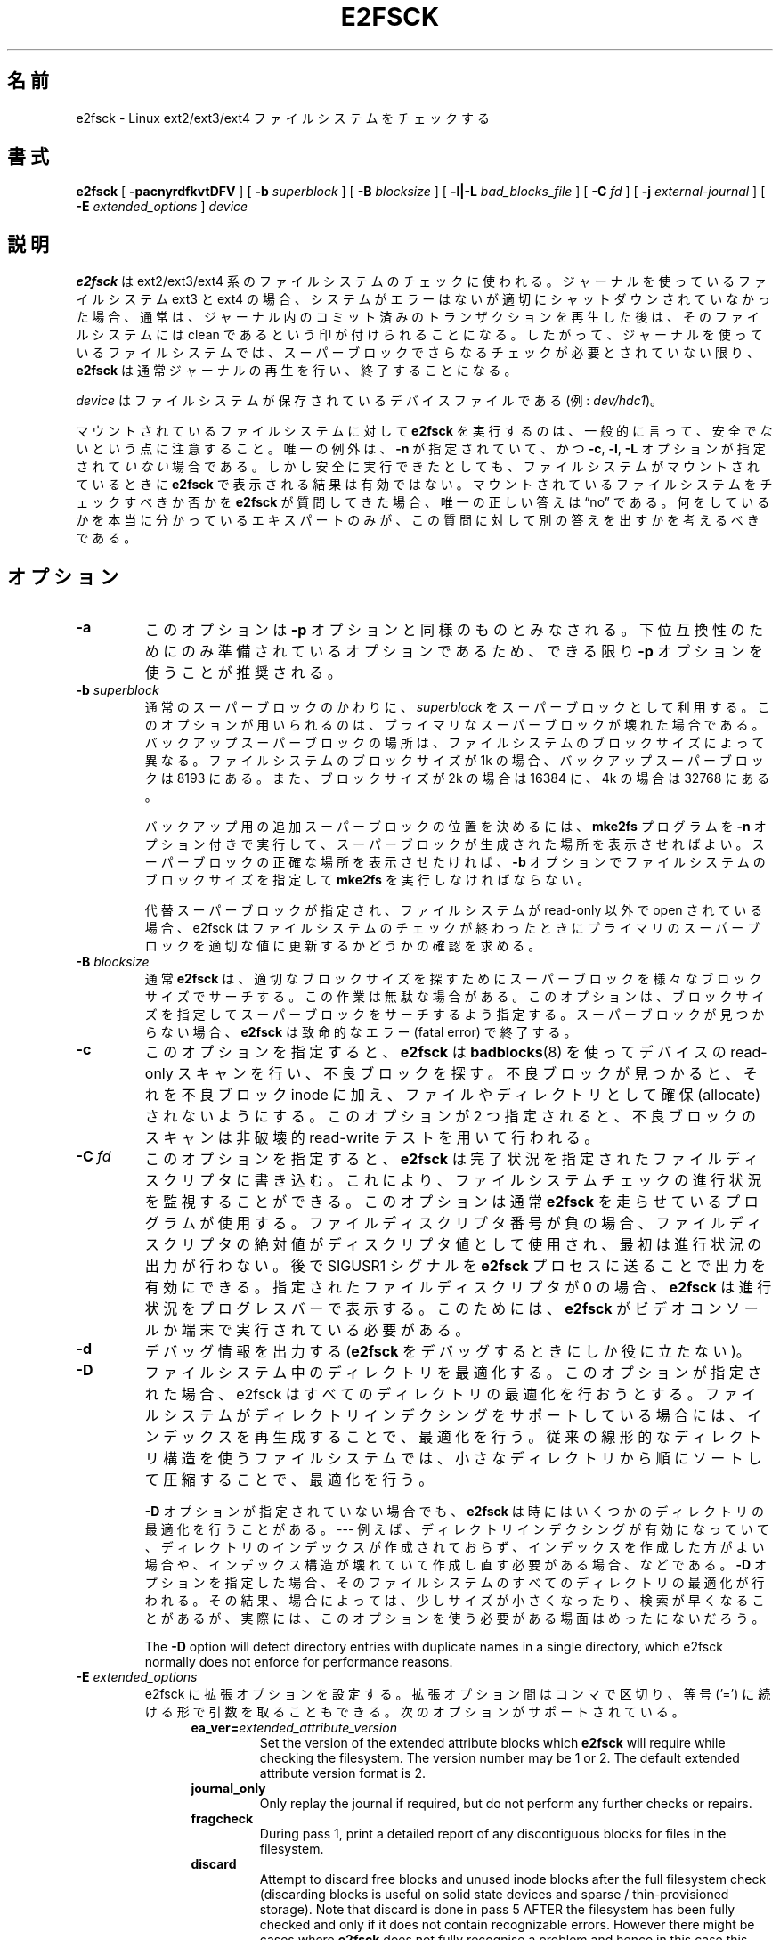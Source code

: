 .\" -*- nroff -*-
.\" Copyright 1993, 1994, 1995 by Theodore Ts'o.  All Rights Reserved.
.\" This file may be copied under the terms of the GNU Public License.
.\"*******************************************************************
.\"
.\" This file was generated with po4a. Translate the source file.
.\"
.\"*******************************************************************
.\" 
.\" Japanese Version Copyright 1998 by MATSUMOTO Shoji. All Rights Reserved.
.\" Translated Thu Mar 12 12:06:45 JST 1998 by MATSUMOTO Shoji.
.\" Updated Sat 23 Oct 1999 by NAKANO Takeo <nakano@apm.seikei.ac.jp>
.\" Updated Tue 16 Nov 1999 by NAKANO Takeo
.\" Updated & Modified Tue Aug  7 08:35:46 JST 2001
.\"         by Yuichi SATO <ysato@h4.dion.ne.jp>
.\" Updated & Modified Sun Sep  9 22:13:00 JST 2001 by Yuichi SATO
.\" Updated Fri 4 Oct 2002 by NAKANO Takeo
.\" Updated & Modified Sat Apr 17 02:08:36 JST 2004
.\"         by Yuichi SATO <ysato444@yahoo.co.jp>
.\" Updated & Modified Tue Dec 20 06:30:28 JST 2005 by Yuichi SATO
.\" Updated & Modified Sun Oct 29 02:07:11 JST 2006 by Yuichi SATO
.\"
.TH E2FSCK 8 "February 2012" "E2fsprogs version 1.42.1" 
.SH 名前
e2fsck \- Linux ext2/ext3/ext4 ファイルシステムをチェックする
.SH 書式
\fBe2fsck\fP [ \fB\-pacnyrdfkvtDFV\fP ] [ \fB\-b\fP \fIsuperblock\fP ] [ \fB\-B\fP
\fIblocksize\fP ] [ \fB\-l|\-L\fP \fIbad_blocks_file\fP ] [ \fB\-C\fP \fIfd\fP ] [ \fB\-j\fP
\fIexternal\-journal\fP ] [ \fB\-E\fP \fIextended_options\fP ] \fIdevice\fP
.SH 説明
\fBe2fsck\fP は ext2/ext3/ext4 系のファイルシステムのチェックに使われる。ジャーナルを使っているファイルシステム ext3 と
ext4
の場合、システムがエラーはないが適切にシャットダウンされていなかった場合、通常は、ジャーナル内のコミット済みのトランザクションを再生した後は、そのファイルシステムには
clean
であるという印が付けられることになる。したがって、ジャーナルを使っているファイルシステムでは、スーパーブロックでさらなるチェックが必要とされていない限り、\fBe2fsck\fP
は通常ジャーナルの再生を行い、終了することになる。
.PP
\fIdevice\fP はファイルシステムが保存されているデバイスファイルである (例: \fIdev/hdc1\fP)。
.PP
マウントされているファイルシステムに対して \fBe2fsck\fP を実行するのは、一般的に言って、安全でないという点に注意すること。 唯一の例外は、
\fB\-n\fP が指定されていて、かつ \fB\-c\fP, \fB\-l\fP, \fB\-L\fP オプションが指定されて\fIいない\fP場合である。
しかし安全に実行できたとしても、 ファイルシステムがマウントされているときに \fBe2fsck\fP で表示される結果は有効ではない。
マウントされているファイルシステムをチェックすべきか否かを \fBe2fsck\fP が質問してきた場合、唯一の正しい答えは \*(lqno\*(rq である。
何をしているかを本当に分かっているエキスパートのみが、 この質問に対して別の答えを出すかを考えるべきである。
.SH オプション
.TP 
\fB\-a\fP
このオプションは \fB\-p\fP オプションと同様のものとみなされる。 下位互換性のためにのみ準備されているオプションであるため、 できる限り \fB\-p\fP
オプションを使うことが推奨される。
.TP 
\fB\-b\fP\fI superblock\fP
通常のスーパーブロックのかわりに、 \fIsuperblock\fP をスーパーブロックとして利用する。 このオプションが用いられるのは、
プライマリなスーパーブロックが壊れた場合である。 バックアップスーパーブロックの場所は、 ファイルシステムのブロックサイズによって異なる。
ファイルシステムのブロックサイズが 1k の場合、 バックアップスーパーブロックは 8193 にある。 また、ブロックサイズが 2k の場合は
16384 に、 4k の場合は 32768 にある。
.IP
バックアップ用の追加スーパーブロックの位置を決めるには、 \fBmke2fs\fP プログラムを \fB\-n\fP オプション付きで実行して、
スーパーブロックが生成された場所を表示させればよい。 スーパーブロックの正確な場所を表示させたければ、 \fB\-b\fP
オプションでファイルシステムのブロックサイズを指定して \fBmke2fs\fP を実行しなければならない。
.IP
代替スーパーブロックが指定され、 ファイルシステムが read\-only 以外で open されている場合、 e2fsck
はファイルシステムのチェックが終わったときに プライマリのスーパーブロックを適切な値に更新するかどうかの 確認を求める。
.TP 
\fB\-B\fP\fI blocksize\fP
通常 \fBe2fsck\fP は、 適切なブロックサイズを探すために スーパーブロックを様々なブロックサイズでサーチする。
この作業は無駄な場合がある。このオプションは、 ブロックサイズを指定してスーパーブロックをサーチするよう指定する。 スーパーブロックが見つからない場合、
\fBe2fsck\fP は致命的なエラー (fatal error) で終了する。
.TP 
\fB\-c\fP
このオプションを指定すると、 \fBe2fsck\fP は \fBbadblocks\fP(8)  を使ってデバイスの read\-only
スキャンを行い、不良ブロックを探す。 不良ブロックが見つかると、それを不良ブロック inode に加え、 ファイルやディレクトリとして確保
(allocate) されないようにする。 このオプションが 2 つ指定されると、 不良ブロックのスキャンは非破壊的 read\-write
テストを用いて行われる。
.TP 
\fB\-C\fP\fI fd\fP
このオプションを指定すると、 \fBe2fsck\fP
は完了状況を指定されたファイルディスクリプタに書き込む。これにより、ファイルシステムチェックの進行状況を監視することができる。このオプションは通常
\fBe2fsck\fP
を走らせているプログラムが使用する。ファイルディスクリプタ番号が負の場合、ファイルディスクリプタの絶対値がディスクリプタ値として使用され、最初は進行状況の出力が行わない。後で
SIGUSR1 シグナルを \fBe2fsck\fP プロセスに送ることで出力を有効にできる。指定されたファイルディスクリプタが 0 の場合、
\fBe2fsck\fP は進行状況をプログレスバーで表示する。このためには、 \fBe2fsck\fP がビデオコンソールか端末で実行されている必要がある。
.TP 
\fB\-d\fP
デバッグ情報を出力する (\fBe2fsck\fP をデバッグするときにしか役に立たない)。
.TP 
\fB\-D\fP
ファイルシステム中のディレクトリを最適化する。 このオプションが指定された場合、 e2fsck はすべてのディレクトリの最適化を行おうとする。
ファイルシステムがディレクトリインデクシングをサポートしている場合には、 インデックスを再生成することで、 最適化を行う。
従来の線形的なディレクトリ構造を使うファイルシステムでは、 小さなディレクトリから順にソートして圧縮することで、 最適化を行う。
.IP
\fB\-D\fP オプションが指定されていない場合でも、 \fBe2fsck\fP は時にはいくつかのディレクトリの最適化を行うことがある。 \-\-\- 例えば、
ディレクトリインデクシングが有効になっていて、
ディレクトリのインデックスが作成されておらず、インデックスを作成した方がよい場合や、インデックス構造が壊れていて作成し直す必要がある場合、などである。
\fB\-D\fP
オプションを指定した場合、そのファイルシステムのすべてのディレクトリの最適化が行われる。その結果、場合によっては、少しサイズが小さくなったり、検索が早くなることがあるが、実際には、このオプションを使う必要がある場面はめったにないだろう。
.IP
The \fB\-D\fP option will detect directory entries with duplicate names in a
single directory, which e2fsck normally does not enforce for performance
reasons.
.TP 
\fB\-E\fP\fI extended_options\fP
e2fsck に拡張オプションを設定する。 拡張オプション間はコンマで区切り、 等号 ('=') に続ける形で引数を取ることもできる。
次のオプションがサポートされている。
.RS 1.2i
.TP 
\fBea_ver=\fP\fIextended_attribute_version\fP
Set the version of the extended attribute blocks which \fBe2fsck\fP will
require while checking the filesystem.  The version number may be 1 or 2.
The default extended attribute version format is 2.
.TP 
\fBjournal_only\fP
Only replay the journal if required, but do not perform any further checks
or repairs.
.TP 
\fBfragcheck\fP
During pass 1, print a detailed report of any discontiguous blocks for files
in the filesystem.
.TP 
\fBdiscard\fP
Attempt to discard free blocks and unused inode blocks after the full
filesystem check (discarding blocks is useful on solid state devices and
sparse / thin\-provisioned storage). Note that discard is done in pass 5
AFTER the filesystem has been fully checked and only if it does not contain
recognizable errors. However there might be cases where \fBe2fsck\fP does not
fully recognise a problem and hence in this case this option may prevent you
from further manual data recovery.
.TP 
\fBnodiscard\fP
Do not attempt to discard free blocks and unused inode blocks. This option
is exactly the opposite of discard option. This is set as default.
.RE
.TP 
\fB\-f\fP
ファイルシステムが clean な場合でも、強制的にチェックする。
.TP 
\fB\-F\fP
チェックを始める前に、ファイルシステムデバイスのキャッシュバッファを フラッシュする。 \fBe2fsck\fP を用いたタイムトライアルにのみ有用。
.TP 
\fB\-j\fP\fI external\-journal\fP
このファイルシステムの外部ジャーナルがあるパス名を設定する。
.TP 
\fB\-k\fP
\fB\-c\fP オプションと組み合わせると、 不良ブロックリストにある既存の不良ブロックは保存され、 \fBbadblocks\fP(8)
を実行して見つかった新たな不良ブロックが 既存の不良ブロックリストに追加される。
.TP 
\fB\-l\fP\fI filename\fP
\fIfilename\fP で指定したファイルにリストされているブロック番号を 不良ブロックのリストに追加する。このファイルのフォーマットは
\fBbadblocks\fP(8)  プログラムが出力するものと同じである。 ブロック番号はファイルシステムのブロックサイズに基づいていることに注意。
したがって正しい結果を得るためには \fBbadblocks\fP(8)  にファイルシステムのブロックサイズを与えなければならない。 よって、
\fBe2fsck\fP に \fB\-c\fP オプションを与える方が、ずっと単純かつ安全である。 このオプションを指定すれば、正しいパラメータが
\fBbadblocks\fP プログラムに渡ることになっている。
.TP 
\fB\-L\fP\fI filename\fP
\fIfilename\fP で指定したファイルに書かれているブロックリストを、 不良ブロックのリストに指定する。 (このオプションは \fB\-l\fP
オプションとは異なり、ファイルにリストされているブロックを 不良ブロックリストに加える前に、 不良ブロックリストをいったんクリアする。)
.TP 
\fB\-n\fP
ファイルシステムを read\-only で open し、全ての問いに対して「no」と答える。 \fBe2fsck\fP を非対話的に動作させることができる。
このオプションは \fB\-p\fP または \fB\-y\fP オプションと同時に指定してはならない。
.TP 
\fB\-p\fP
ファイルシステムを質問なしで自動的に修復 (preen) する。 このオプションを指定すると、 \fBe2fsck\fP
は安全に修正できるファイルシステムの問題を、 使用者と対話せずに自動的に修正する。 \fBe2fsck\fP
は、システム管理者が別に正しい行動をとる必要のある問題を見つけると、 問題の説明を表示し、値 4 と返り値の論理 OR をとった値で終了する。
(「\fB返り値\fP」のセクションを参照すること。)  通常、このオプションはシステムのブートスクリプトで使われる。 このオプションは \fB\-n\fP または
\fB\-y\fP オプションと同時に指定してはならない。
.TP 
\fB\-r\fP
このオプションは何もしない。 過去との互換性のために準備されているだけである。
.TP 
\fB\-t\fP
\fBe2fsck\fP のタイミング統計 (statistics) を表示する。 このオプションを 2 つ指定すると、より詳細なタイミング統計が
次々と得られる。
.TP 
\fB\-v\fP
詳細な表示をする。
.TP 
\fB\-V\fP
バージョン情報を表示して終了する。
.TP 
\fB\-y\fP
全ての問いに対して「yes」と答える。これによって \fBe2fsck\fP を非対話的に動作させることができる。 このオプションは \fB\-n\fP または
\fB\-p\fP オプションと同時に指定してはならない。
.SH 返り値
\fBe2fsck\fP の返り値は、以下の状態を表す数の和になる。
.br
\	0\	\-\ エラーなし
.br
\	1\	\-\ ファイルシステムのエラーが修正された
.br
\	2\	\-\ ファイルシステムのエラーが修正された。
.br
\	\	\ \ システムをリブートしなければならない
.br
\	4\	\-\ ファイルシステムのエラーが修正されないまま残っている
.br
\	8\	\-\ 操作エラー
.br
\	16\	\-\ 利用法・文法のエラー
.br
\	32\	\-\ e2fsck がユーザ要求によってキャンセルされた
.br
\	128\	\-\ 共有ライブラリのエラー
.br
.SH シグナル
以下のシグナルが \fBe2fsck\fP に送られると、記述されているような効果を及ぼす。
.TP 
\fBSIGUSR1\fP
This signal causes \fBe2fsck\fP to start displaying a completion bar or
emitting progress information.  (See discussion of the \fB\-C\fP option.)
.TP 
\fBSIGUSR2\fP
This signal causes \fBe2fsck\fP to stop displaying a completion bar or emitting
progress information.
.SH バグ報告
どんなソフトウェアにもバグはつきものである。 もしも \fBe2fsck\fP がクラッシュしたり、 \fBe2fsck\fP
によって修復できない事態が発生したりした場合は、 作者に連絡してほしい。
.PP
バグ報告にはできるだけ多くの情報を入れてほしい。 \fBe2fsck\fP の完全な実行記録があれば、
私はどのようなエラーが発生しているかを確認することができる。 (\fBe2fsck\fP で表示されるメッセージが英語であることを確認してほしい。
\fBe2fsck\fP のメッセージが他の言語に翻訳されるようにシステムが設定されている場合は、 環境変数 \fBLC_ALL\fP を \fBC\fP
に設定して、e2fsck の出力の実行記録が私にとって役立つようにしてほしい。)  実行記録を書き込むことのできるファイルシステムがあるなら、
\fBscript\fP(1)  プログラムを用いれば、簡単に \fBe2fsck\fP の出力を保存できる。
.PP
\fBdumpe2fs\fP(8)  の出力も役に立つ。 特定の inode の不良が \fBe2fsck\fP の動作をおかしくしているようなら、
\fBdebugfs\fP(8)  コマンドを起動し、該当する inode に対して \fIstat\fP コマンドを実行して、その出力を送ってほしい。 その
inode がディレクトリである場合は、debugfs の \fIdump\fP コマンドを利用すれば、ディレクトリ inode
の内容を取り出すことができる。 その内容を \fBuuencode\fP(1)  にかければ、そのまま私に報告することができる。
バグを再現するためにユーザが送ることのできる最も有用なデータは、 \fBe2image\fP(8)  を使って生成されるファイルシステムの圧縮された raw
イメージダンプである。 より詳細な情報は \fBe2image\fP(8)  を参照すること。
.PP
私に報告する際には、どのバージョンなのか私にわかるよう、 \fBe2fsck\fP の実行時に表示されるバージョン文字列を必ず入れてほしい。
.SH 作者
このバージョンの \fBe2fsck\fP は Theodore Ts'o <tytso@mit.edu> が作成した。
.SH 関連項目
\fBe2fsck.conf\fP(5), \fBbadblocks\fP(8), \fBdumpe2fs\fP(8), \fBdebugfs\fP(8),
\fBe2image\fP(8), \fBmke2fs\fP(8), \fBtune2fs\fP(8)
